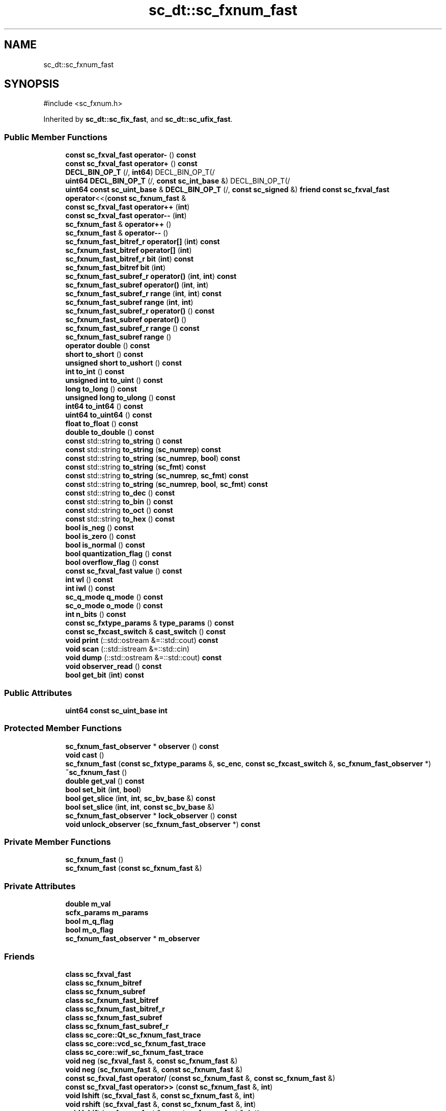.TH "sc_dt::sc_fxnum_fast" 3 "VHDL simulator" \" -*- nroff -*-
.ad l
.nh
.SH NAME
sc_dt::sc_fxnum_fast
.SH SYNOPSIS
.br
.PP
.PP
\fR#include <sc_fxnum\&.h>\fP
.PP
Inherited by \fBsc_dt::sc_fix_fast\fP, and \fBsc_dt::sc_ufix_fast\fP\&.
.SS "Public Member Functions"

.in +1c
.ti -1c
.RI "\fBconst\fP \fBsc_fxval_fast\fP \fBoperator\-\fP () \fBconst\fP"
.br
.ti -1c
.RI "\fBconst\fP \fBsc_fxval_fast\fP \fBoperator+\fP () \fBconst\fP"
.br
.ti -1c
.RI "\fBDECL_BIN_OP_T\fP (/, \fBint64\fP) DECL_BIN_OP_T(/"
.br
.ti -1c
.RI "\fBuint64\fP \fBDECL_BIN_OP_T\fP (/, \fBconst\fP \fBsc_int_base\fP &) DECL_BIN_OP_T(/"
.br
.ti -1c
.RI "\fBuint64\fP \fBconst\fP \fBsc_uint_base\fP & \fBDECL_BIN_OP_T\fP (/, \fBconst\fP \fBsc_signed\fP &) \fBfriend\fP \fBconst\fP \fBsc_fxval_fast\fP \fBoperator\fP<<(\fBconst\fP \fBsc_fxnum_fast\fP &"
.br
.ti -1c
.RI "\fBconst\fP \fBsc_fxval_fast\fP \fBoperator++\fP (\fBint\fP)"
.br
.ti -1c
.RI "\fBconst\fP \fBsc_fxval_fast\fP \fBoperator\-\-\fP (\fBint\fP)"
.br
.ti -1c
.RI "\fBsc_fxnum_fast\fP & \fBoperator++\fP ()"
.br
.ti -1c
.RI "\fBsc_fxnum_fast\fP & \fBoperator\-\-\fP ()"
.br
.ti -1c
.RI "\fBsc_fxnum_fast_bitref_r\fP \fBoperator[]\fP (\fBint\fP) \fBconst\fP"
.br
.ti -1c
.RI "\fBsc_fxnum_fast_bitref\fP \fBoperator[]\fP (\fBint\fP)"
.br
.ti -1c
.RI "\fBsc_fxnum_fast_bitref_r\fP \fBbit\fP (\fBint\fP) \fBconst\fP"
.br
.ti -1c
.RI "\fBsc_fxnum_fast_bitref\fP \fBbit\fP (\fBint\fP)"
.br
.ti -1c
.RI "\fBsc_fxnum_fast_subref_r\fP \fBoperator()\fP (\fBint\fP, \fBint\fP) \fBconst\fP"
.br
.ti -1c
.RI "\fBsc_fxnum_fast_subref\fP \fBoperator()\fP (\fBint\fP, \fBint\fP)"
.br
.ti -1c
.RI "\fBsc_fxnum_fast_subref_r\fP \fBrange\fP (\fBint\fP, \fBint\fP) \fBconst\fP"
.br
.ti -1c
.RI "\fBsc_fxnum_fast_subref\fP \fBrange\fP (\fBint\fP, \fBint\fP)"
.br
.ti -1c
.RI "\fBsc_fxnum_fast_subref_r\fP \fBoperator()\fP () \fBconst\fP"
.br
.ti -1c
.RI "\fBsc_fxnum_fast_subref\fP \fBoperator()\fP ()"
.br
.ti -1c
.RI "\fBsc_fxnum_fast_subref_r\fP \fBrange\fP () \fBconst\fP"
.br
.ti -1c
.RI "\fBsc_fxnum_fast_subref\fP \fBrange\fP ()"
.br
.ti -1c
.RI "\fBoperator double\fP () \fBconst\fP"
.br
.ti -1c
.RI "\fBshort\fP \fBto_short\fP () \fBconst\fP"
.br
.ti -1c
.RI "\fBunsigned\fP \fBshort\fP \fBto_ushort\fP () \fBconst\fP"
.br
.ti -1c
.RI "\fBint\fP \fBto_int\fP () \fBconst\fP"
.br
.ti -1c
.RI "\fBunsigned\fP \fBint\fP \fBto_uint\fP () \fBconst\fP"
.br
.ti -1c
.RI "\fBlong\fP \fBto_long\fP () \fBconst\fP"
.br
.ti -1c
.RI "\fBunsigned\fP \fBlong\fP \fBto_ulong\fP () \fBconst\fP"
.br
.ti -1c
.RI "\fBint64\fP \fBto_int64\fP () \fBconst\fP"
.br
.ti -1c
.RI "\fBuint64\fP \fBto_uint64\fP () \fBconst\fP"
.br
.ti -1c
.RI "\fBfloat\fP \fBto_float\fP () \fBconst\fP"
.br
.ti -1c
.RI "\fBdouble\fP \fBto_double\fP () \fBconst\fP"
.br
.ti -1c
.RI "\fBconst\fP std::string \fBto_string\fP () \fBconst\fP"
.br
.ti -1c
.RI "\fBconst\fP std::string \fBto_string\fP (\fBsc_numrep\fP) \fBconst\fP"
.br
.ti -1c
.RI "\fBconst\fP std::string \fBto_string\fP (\fBsc_numrep\fP, \fBbool\fP) \fBconst\fP"
.br
.ti -1c
.RI "\fBconst\fP std::string \fBto_string\fP (\fBsc_fmt\fP) \fBconst\fP"
.br
.ti -1c
.RI "\fBconst\fP std::string \fBto_string\fP (\fBsc_numrep\fP, \fBsc_fmt\fP) \fBconst\fP"
.br
.ti -1c
.RI "\fBconst\fP std::string \fBto_string\fP (\fBsc_numrep\fP, \fBbool\fP, \fBsc_fmt\fP) \fBconst\fP"
.br
.ti -1c
.RI "\fBconst\fP std::string \fBto_dec\fP () \fBconst\fP"
.br
.ti -1c
.RI "\fBconst\fP std::string \fBto_bin\fP () \fBconst\fP"
.br
.ti -1c
.RI "\fBconst\fP std::string \fBto_oct\fP () \fBconst\fP"
.br
.ti -1c
.RI "\fBconst\fP std::string \fBto_hex\fP () \fBconst\fP"
.br
.ti -1c
.RI "\fBbool\fP \fBis_neg\fP () \fBconst\fP"
.br
.ti -1c
.RI "\fBbool\fP \fBis_zero\fP () \fBconst\fP"
.br
.ti -1c
.RI "\fBbool\fP \fBis_normal\fP () \fBconst\fP"
.br
.ti -1c
.RI "\fBbool\fP \fBquantization_flag\fP () \fBconst\fP"
.br
.ti -1c
.RI "\fBbool\fP \fBoverflow_flag\fP () \fBconst\fP"
.br
.ti -1c
.RI "\fBconst\fP \fBsc_fxval_fast\fP \fBvalue\fP () \fBconst\fP"
.br
.ti -1c
.RI "\fBint\fP \fBwl\fP () \fBconst\fP"
.br
.ti -1c
.RI "\fBint\fP \fBiwl\fP () \fBconst\fP"
.br
.ti -1c
.RI "\fBsc_q_mode\fP \fBq_mode\fP () \fBconst\fP"
.br
.ti -1c
.RI "\fBsc_o_mode\fP \fBo_mode\fP () \fBconst\fP"
.br
.ti -1c
.RI "\fBint\fP \fBn_bits\fP () \fBconst\fP"
.br
.ti -1c
.RI "\fBconst\fP \fBsc_fxtype_params\fP & \fBtype_params\fP () \fBconst\fP"
.br
.ti -1c
.RI "\fBconst\fP \fBsc_fxcast_switch\fP & \fBcast_switch\fP () \fBconst\fP"
.br
.ti -1c
.RI "\fBvoid\fP \fBprint\fP (::std::ostream &=::std::cout) \fBconst\fP"
.br
.ti -1c
.RI "\fBvoid\fP \fBscan\fP (::std::istream &=::std::cin)"
.br
.ti -1c
.RI "\fBvoid\fP \fBdump\fP (::std::ostream &=::std::cout) \fBconst\fP"
.br
.ti -1c
.RI "\fBvoid\fP \fBobserver_read\fP () \fBconst\fP"
.br
.ti -1c
.RI "\fBbool\fP \fBget_bit\fP (\fBint\fP) \fBconst\fP"
.br
.in -1c
.SS "Public Attributes"

.in +1c
.ti -1c
.RI "\fBuint64\fP \fBconst\fP \fBsc_uint_base\fP \fBint\fP"
.br
.in -1c
.SS "Protected Member Functions"

.in +1c
.ti -1c
.RI "\fBsc_fxnum_fast_observer\fP * \fBobserver\fP () \fBconst\fP"
.br
.ti -1c
.RI "\fBvoid\fP \fBcast\fP ()"
.br
.ti -1c
.RI "\fBsc_fxnum_fast\fP (\fBconst\fP \fBsc_fxtype_params\fP &, \fBsc_enc\fP, \fBconst\fP \fBsc_fxcast_switch\fP &, \fBsc_fxnum_fast_observer\fP *)"
.br
.ti -1c
.RI "\fB~sc_fxnum_fast\fP ()"
.br
.ti -1c
.RI "\fBdouble\fP \fBget_val\fP () \fBconst\fP"
.br
.ti -1c
.RI "\fBbool\fP \fBset_bit\fP (\fBint\fP, \fBbool\fP)"
.br
.ti -1c
.RI "\fBbool\fP \fBget_slice\fP (\fBint\fP, \fBint\fP, \fBsc_bv_base\fP &) \fBconst\fP"
.br
.ti -1c
.RI "\fBbool\fP \fBset_slice\fP (\fBint\fP, \fBint\fP, \fBconst\fP \fBsc_bv_base\fP &)"
.br
.ti -1c
.RI "\fBsc_fxnum_fast_observer\fP * \fBlock_observer\fP () \fBconst\fP"
.br
.ti -1c
.RI "\fBvoid\fP \fBunlock_observer\fP (\fBsc_fxnum_fast_observer\fP *) \fBconst\fP"
.br
.in -1c
.SS "Private Member Functions"

.in +1c
.ti -1c
.RI "\fBsc_fxnum_fast\fP ()"
.br
.ti -1c
.RI "\fBsc_fxnum_fast\fP (\fBconst\fP \fBsc_fxnum_fast\fP &)"
.br
.in -1c
.SS "Private Attributes"

.in +1c
.ti -1c
.RI "\fBdouble\fP \fBm_val\fP"
.br
.ti -1c
.RI "\fBscfx_params\fP \fBm_params\fP"
.br
.ti -1c
.RI "\fBbool\fP \fBm_q_flag\fP"
.br
.ti -1c
.RI "\fBbool\fP \fBm_o_flag\fP"
.br
.ti -1c
.RI "\fBsc_fxnum_fast_observer\fP * \fBm_observer\fP"
.br
.in -1c
.SS "Friends"

.in +1c
.ti -1c
.RI "\fBclass\fP \fBsc_fxval_fast\fP"
.br
.ti -1c
.RI "\fBclass\fP \fBsc_fxnum_bitref\fP"
.br
.ti -1c
.RI "\fBclass\fP \fBsc_fxnum_subref\fP"
.br
.ti -1c
.RI "\fBclass\fP \fBsc_fxnum_fast_bitref\fP"
.br
.ti -1c
.RI "\fBclass\fP \fBsc_fxnum_fast_bitref_r\fP"
.br
.ti -1c
.RI "\fBclass\fP \fBsc_fxnum_fast_subref\fP"
.br
.ti -1c
.RI "\fBclass\fP \fBsc_fxnum_fast_subref_r\fP"
.br
.ti -1c
.RI "\fBclass\fP \fBsc_core::Qt_sc_fxnum_fast_trace\fP"
.br
.ti -1c
.RI "\fBclass\fP \fBsc_core::vcd_sc_fxnum_fast_trace\fP"
.br
.ti -1c
.RI "\fBclass\fP \fBsc_core::wif_sc_fxnum_fast_trace\fP"
.br
.ti -1c
.RI "\fBvoid\fP \fBneg\fP (\fBsc_fxval_fast\fP &, \fBconst\fP \fBsc_fxnum_fast\fP &)"
.br
.ti -1c
.RI "\fBvoid\fP \fBneg\fP (\fBsc_fxnum_fast\fP &, \fBconst\fP \fBsc_fxnum_fast\fP &)"
.br
.ti -1c
.RI "\fBconst\fP \fBsc_fxval_fast\fP \fBoperator/\fP (\fBconst\fP \fBsc_fxnum_fast\fP &, \fBconst\fP \fBsc_fxnum_fast\fP &)"
.br
.ti -1c
.RI "\fBconst\fP \fBsc_fxval_fast\fP \fBoperator>>\fP (\fBconst\fP \fBsc_fxnum_fast\fP &, \fBint\fP)"
.br
.ti -1c
.RI "\fBvoid\fP \fBlshift\fP (\fBsc_fxval_fast\fP &, \fBconst\fP \fBsc_fxnum_fast\fP &, \fBint\fP)"
.br
.ti -1c
.RI "\fBvoid\fP \fBrshift\fP (\fBsc_fxval_fast\fP &, \fBconst\fP \fBsc_fxnum_fast\fP &, \fBint\fP)"
.br
.ti -1c
.RI "\fBvoid\fP \fBlshift\fP (\fBsc_fxnum_fast\fP &, \fBconst\fP \fBsc_fxnum_fast\fP &, \fBint\fP)"
.br
.ti -1c
.RI "\fBvoid\fP \fBrshift\fP (\fBsc_fxnum_fast\fP &, \fBconst\fP \fBsc_fxnum_fast\fP &, \fBint\fP)"
.br
.in -1c
.SH "Constructor & Destructor Documentation"
.PP 
.SS "sc_dt::sc_fxnum_fast::sc_fxnum_fast (\fBconst\fP \fBsc_fxtype_params\fP & type_params_, \fBsc_enc\fP enc_, \fBconst\fP \fBsc_fxcast_switch\fP & cast_sw, \fBsc_fxnum_fast_observer\fP * observer_)\fR [inline]\fP, \fR [protected]\fP"

.SS "sc_dt::sc_fxnum_fast::~sc_fxnum_fast ()\fR [inline]\fP, \fR [protected]\fP"

.SS "sc_dt::sc_fxnum_fast::sc_fxnum_fast ()\fR [private]\fP"

.SS "sc_dt::sc_fxnum_fast::sc_fxnum_fast (\fBconst\fP \fBsc_fxnum_fast\fP &)\fR [private]\fP"

.SH "Member Function Documentation"
.PP 
.SS "\fBsc_fxnum_fast_bitref\fP sc_dt::sc_fxnum_fast::bit (\fBint\fP i)\fR [inline]\fP"

.SS "\fBsc_fxnum_fast_bitref_r\fP sc_dt::sc_fxnum_fast::bit (\fBint\fP i) const\fR [inline]\fP"

.SS "\fBvoid\fP sc_dt::sc_fxnum_fast::cast ()\fR [protected]\fP"

.SS "\fBconst\fP \fBsc_fxcast_switch\fP & sc_dt::sc_fxnum_fast::cast_switch () const\fR [inline]\fP"

.SS "\fBuint64\fP sc_dt::sc_fxnum_fast::DECL_BIN_OP_T (/, \fBconst\fP \fBsc_int_base\fP &)"

.SS "\fBuint64\fP \fBconst\fP \fBsc_uint_base\fP & sc_dt::sc_fxnum_fast::DECL_BIN_OP_T (/, \fBconst\fP \fBsc_signed\fP &) const &"

.SS "sc_dt::sc_fxnum_fast::DECL_BIN_OP_T (/, \fBint64\fP)"

.SS "\fBvoid\fP sc_dt::sc_fxnum_fast::dump (::std::ostream & = \fR::std::cout\fP) const"

.SS "\fBbool\fP sc_dt::sc_fxnum_fast::get_bit (\fBint\fP) const"

.SS "\fBbool\fP sc_dt::sc_fxnum_fast::get_slice (\fBint\fP, \fBint\fP, \fBsc_bv_base\fP &) const\fR [protected]\fP"

.SS "\fBdouble\fP sc_dt::sc_fxnum_fast::get_val () const\fR [inline]\fP, \fR [protected]\fP"

.SS "\fBbool\fP sc_dt::sc_fxnum_fast::is_neg () const\fR [inline]\fP"

.SS "\fBbool\fP sc_dt::sc_fxnum_fast::is_normal () const\fR [inline]\fP"

.SS "\fBbool\fP sc_dt::sc_fxnum_fast::is_zero () const\fR [inline]\fP"

.SS "\fBint\fP sc_dt::sc_fxnum_fast::iwl () const\fR [inline]\fP"

.SS "\fBsc_fxnum_fast_observer\fP * sc_dt::sc_fxnum_fast::lock_observer () const\fR [protected]\fP"

.SS "\fBint\fP sc_dt::sc_fxnum_fast::n_bits () const\fR [inline]\fP"

.SS "\fBsc_o_mode\fP sc_dt::sc_fxnum_fast::o_mode () const\fR [inline]\fP"

.SS "\fBsc_fxnum_fast_observer\fP * sc_dt::sc_fxnum_fast::observer () const\fR [inline]\fP, \fR [protected]\fP"

.SS "\fBvoid\fP sc_dt::sc_fxnum_fast::observer_read () const\fR [inline]\fP"

.SS "sc_dt::sc_fxnum_fast::operator \fBdouble\fP () const\fR [inline]\fP"

.SS "\fBsc_fxnum_fast_subref\fP sc_dt::sc_fxnum_fast::operator() ()\fR [inline]\fP"

.SS "\fBsc_fxnum_fast_subref_r\fP sc_dt::sc_fxnum_fast::operator() () const\fR [inline]\fP"

.SS "\fBsc_fxnum_fast_subref\fP sc_dt::sc_fxnum_fast::operator() (\fBint\fP i, \fBint\fP j)\fR [inline]\fP"

.SS "\fBsc_fxnum_fast_subref_r\fP sc_dt::sc_fxnum_fast::operator() (\fBint\fP i, \fBint\fP j) const\fR [inline]\fP"

.SS "\fBconst\fP \fBsc_fxval_fast\fP sc_dt::sc_fxnum_fast::operator+ () const\fR [inline]\fP"

.SS "\fBsc_fxnum_fast\fP & sc_dt::sc_fxnum_fast::operator++ ()\fR [inline]\fP"

.SS "\fBconst\fP \fBsc_fxval_fast\fP sc_dt::sc_fxnum_fast::operator++ (\fBint\fP)\fR [inline]\fP"

.SS "\fBconst\fP \fBsc_fxval_fast\fP sc_dt::sc_fxnum_fast::operator\- () const\fR [inline]\fP"

.SS "\fBsc_fxnum_fast\fP & sc_dt::sc_fxnum_fast::operator\-\- ()\fR [inline]\fP"

.SS "\fBconst\fP \fBsc_fxval_fast\fP sc_dt::sc_fxnum_fast::operator\-\- (\fBint\fP)\fR [inline]\fP"

.SS "\fBsc_fxnum_fast_bitref\fP sc_dt::sc_fxnum_fast::operator[] (\fBint\fP i)\fR [inline]\fP"

.SS "\fBsc_fxnum_fast_bitref_r\fP sc_dt::sc_fxnum_fast::operator[] (\fBint\fP i) const\fR [inline]\fP"

.SS "\fBbool\fP sc_dt::sc_fxnum_fast::overflow_flag () const\fR [inline]\fP"

.SS "\fBvoid\fP sc_dt::sc_fxnum_fast::print (::std::ostream & = \fR::std::cout\fP) const"

.SS "\fBsc_q_mode\fP sc_dt::sc_fxnum_fast::q_mode () const\fR [inline]\fP"

.SS "\fBbool\fP sc_dt::sc_fxnum_fast::quantization_flag () const\fR [inline]\fP"

.SS "\fBsc_fxnum_fast_subref\fP sc_dt::sc_fxnum_fast::range ()\fR [inline]\fP"

.SS "\fBsc_fxnum_fast_subref_r\fP sc_dt::sc_fxnum_fast::range () const\fR [inline]\fP"

.SS "\fBsc_fxnum_fast_subref\fP sc_dt::sc_fxnum_fast::range (\fBint\fP i, \fBint\fP j)\fR [inline]\fP"

.SS "\fBsc_fxnum_fast_subref_r\fP sc_dt::sc_fxnum_fast::range (\fBint\fP i, \fBint\fP j) const\fR [inline]\fP"

.SS "\fBvoid\fP sc_dt::sc_fxnum_fast::scan (::std::istream & = \fR::std::cin\fP)"

.SS "\fBbool\fP sc_dt::sc_fxnum_fast::set_bit (\fBint\fP, \fBbool\fP)\fR [protected]\fP"

.SS "\fBbool\fP sc_dt::sc_fxnum_fast::set_slice (\fBint\fP, \fBint\fP, \fBconst\fP \fBsc_bv_base\fP &)\fR [protected]\fP"

.SS "\fBconst\fP std::string sc_dt::sc_fxnum_fast::to_bin () const"

.SS "\fBconst\fP std::string sc_dt::sc_fxnum_fast::to_dec () const"

.SS "\fBdouble\fP sc_dt::sc_fxnum_fast::to_double () const\fR [inline]\fP"

.SS "\fBfloat\fP sc_dt::sc_fxnum_fast::to_float () const\fR [inline]\fP"

.SS "\fBconst\fP std::string sc_dt::sc_fxnum_fast::to_hex () const"

.SS "\fBint\fP sc_dt::sc_fxnum_fast::to_int () const\fR [inline]\fP"

.SS "\fBint64\fP sc_dt::sc_fxnum_fast::to_int64 () const\fR [inline]\fP"

.SS "\fBlong\fP sc_dt::sc_fxnum_fast::to_long () const\fR [inline]\fP"

.SS "\fBconst\fP std::string sc_dt::sc_fxnum_fast::to_oct () const"

.SS "\fBshort\fP sc_dt::sc_fxnum_fast::to_short () const\fR [inline]\fP"

.SS "\fBconst\fP std::string sc_dt::sc_fxnum_fast::to_string () const"

.SS "\fBconst\fP std::string sc_dt::sc_fxnum_fast::to_string (\fBsc_fmt\fP) const"

.SS "\fBconst\fP std::string sc_dt::sc_fxnum_fast::to_string (\fBsc_numrep\fP) const"

.SS "\fBconst\fP std::string sc_dt::sc_fxnum_fast::to_string (\fBsc_numrep\fP, \fBbool\fP) const"

.SS "\fBconst\fP std::string sc_dt::sc_fxnum_fast::to_string (\fBsc_numrep\fP, \fBbool\fP, \fBsc_fmt\fP) const"

.SS "\fBconst\fP std::string sc_dt::sc_fxnum_fast::to_string (\fBsc_numrep\fP, \fBsc_fmt\fP) const"

.SS "\fBunsigned\fP \fBint\fP sc_dt::sc_fxnum_fast::to_uint () const\fR [inline]\fP"

.SS "\fBuint64\fP sc_dt::sc_fxnum_fast::to_uint64 () const\fR [inline]\fP"

.SS "\fBunsigned\fP \fBlong\fP sc_dt::sc_fxnum_fast::to_ulong () const\fR [inline]\fP"

.SS "\fBunsigned\fP \fBshort\fP sc_dt::sc_fxnum_fast::to_ushort () const\fR [inline]\fP"

.SS "\fBconst\fP \fBsc_fxtype_params\fP & sc_dt::sc_fxnum_fast::type_params () const\fR [inline]\fP"

.SS "\fBvoid\fP sc_dt::sc_fxnum_fast::unlock_observer (\fBsc_fxnum_fast_observer\fP *) const\fR [protected]\fP"

.SS "\fBconst\fP \fBsc_fxval_fast\fP sc_dt::sc_fxnum_fast::value () const\fR [inline]\fP"

.SS "\fBint\fP sc_dt::sc_fxnum_fast::wl () const\fR [inline]\fP"

.SH "Friends And Related Symbol Documentation"
.PP 
.SS "\fBvoid\fP lshift (\fBsc_fxnum_fast\fP & c, \fBconst\fP \fBsc_fxnum_fast\fP & a, \fBint\fP b)\fR [friend]\fP"

.SS "\fBvoid\fP lshift (\fBsc_fxval_fast\fP & c, \fBconst\fP \fBsc_fxnum_fast\fP & a, \fBint\fP b)\fR [friend]\fP"

.SS "\fBvoid\fP neg (\fBsc_fxnum_fast\fP & c, \fBconst\fP \fBsc_fxnum_fast\fP & a)\fR [friend]\fP"

.SS "\fBvoid\fP neg (\fBsc_fxval_fast\fP & c, \fBconst\fP \fBsc_fxnum_fast\fP & a)\fR [friend]\fP"

.SS "\fBconst\fP \fBsc_fxval_fast\fP \fBoperator\fP/ (\fBconst\fP \fBsc_fxnum_fast\fP & a, \fBconst\fP \fBsc_fxnum_fast\fP & b)\fR [friend]\fP"

.SS "\fBconst\fP \fBsc_fxval_fast\fP \fBoperator\fP>> (\fBconst\fP \fBsc_fxnum_fast\fP & a, \fBint\fP b)\fR [friend]\fP"

.SS "\fBvoid\fP rshift (\fBsc_fxnum_fast\fP & c, \fBconst\fP \fBsc_fxnum_fast\fP & a, \fBint\fP b)\fR [friend]\fP"

.SS "\fBvoid\fP rshift (\fBsc_fxval_fast\fP & c, \fBconst\fP \fBsc_fxnum_fast\fP & a, \fBint\fP b)\fR [friend]\fP"

.SS "\fBfriend\fP \fBclass\fP sc_core::Qt_sc_fxnum_fast_trace\fR [friend]\fP"

.SS "\fBfriend\fP \fBclass\fP sc_core::vcd_sc_fxnum_fast_trace\fR [friend]\fP"

.SS "\fBfriend\fP \fBclass\fP sc_core::wif_sc_fxnum_fast_trace\fR [friend]\fP"

.SS "\fBfriend\fP \fBclass\fP \fBsc_fxnum_bitref\fP\fR [friend]\fP"

.SS "\fBfriend\fP \fBclass\fP \fBsc_fxnum_fast_bitref\fP\fR [friend]\fP"

.SS "\fBfriend\fP \fBclass\fP \fBsc_fxnum_fast_bitref_r\fP\fR [friend]\fP"

.SS "\fBfriend\fP \fBclass\fP \fBsc_fxnum_fast_subref\fP\fR [friend]\fP"

.SS "\fBfriend\fP \fBclass\fP \fBsc_fxnum_fast_subref_r\fP\fR [friend]\fP"

.SS "\fBfriend\fP \fBclass\fP \fBsc_fxnum_subref\fP\fR [friend]\fP"

.SS "\fBfriend\fP \fBclass\fP \fBsc_fxval_fast\fP\fR [friend]\fP"

.SH "Member Data Documentation"
.PP 
.SS "\fBuint64\fP \fBconst\fP \fBsc_uint_base\fP sc_dt::sc_fxnum_fast::int"

.SS "\fBbool\fP sc_dt::sc_fxnum_fast::m_o_flag\fR [private]\fP"

.SS "\fBsc_fxnum_fast_observer\fP* sc_dt::sc_fxnum_fast::m_observer\fR [mutable]\fP, \fR [private]\fP"

.SS "\fBscfx_params\fP sc_dt::sc_fxnum_fast::m_params\fR [private]\fP"

.SS "\fBbool\fP sc_dt::sc_fxnum_fast::m_q_flag\fR [private]\fP"

.SS "\fBdouble\fP sc_dt::sc_fxnum_fast::m_val\fR [private]\fP"


.SH "Author"
.PP 
Generated automatically by Doxygen for VHDL simulator from the source code\&.
